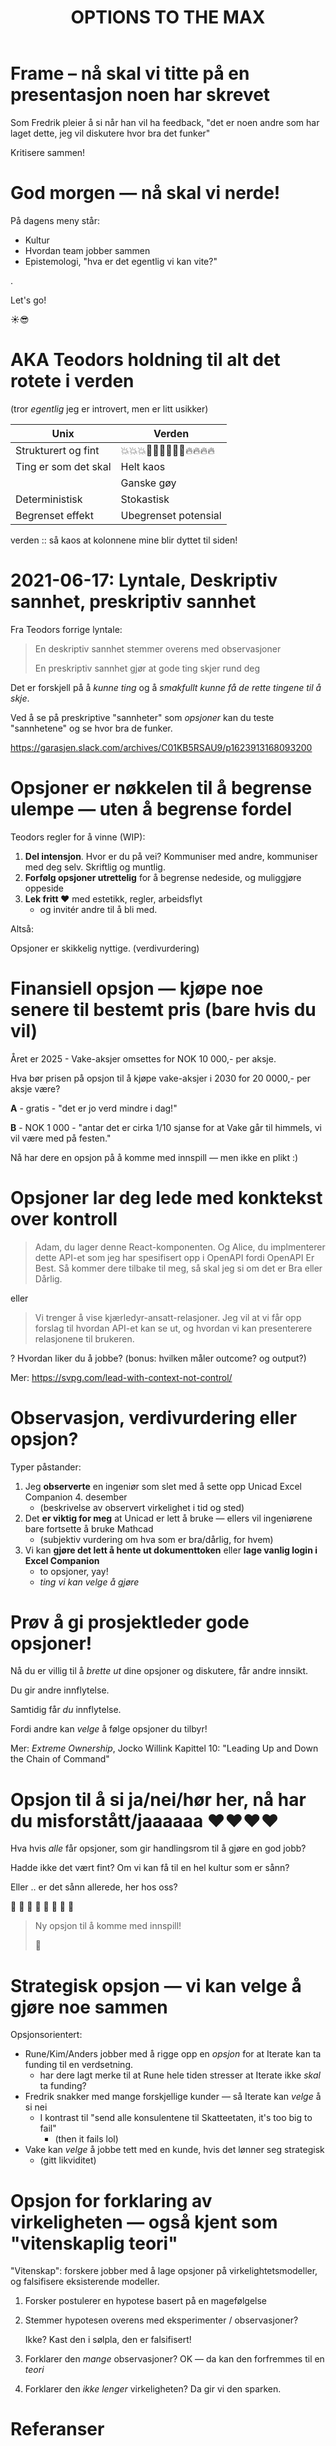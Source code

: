 #+TITLE: OPTIONS TO THE MAX

# *-* fill-column: 70 *-*

* Frame -- nå skal vi titte på en presentasjon noen har skrevet



Som Fredrik pleier å si når han vil ha feedback, "det er noen andre som har
laget dette, jeg vil diskutere hvor bra det funker"




                    Kritisere sammen!

* God morgen — nå skal vi nerde!




På dagens meny står:

    - Kultur
    - Hvordan team jobber sammen
    - Epistemologi, "hva er det egentlig vi kan vite?"

.

                                 Let's go!

                                    ☀️😎

* AKA Teodors holdning til alt det rotete i verden

(tror /egentlig/ jeg er introvert, men er litt usikker)


| Unix                 | Verden                     |
|----------------------+----------------------------|
| Strukturert og fint  | 💥💥💥🕺🕺🕺💃💃💃🔥🔥🔥🔥 |
| Ting er som det skal | Helt kaos                  |
|                      | Ganske gøy                 |
| Deterministisk       | Stokastisk                 |
| Begrenset effekt     | Ubegrenset potensial       |





           verden :: så kaos at kolonnene mine
                        blir dyttet til siden!

* 2021-06-17: Lyntale, Deskriptiv sannhet, preskriptiv sannhet

Fra Teodors forrige lyntale:

#+begin_quote
  En deskriptiv sannhet stemmer overens med observasjoner

  En preskriptiv sannhet gjør at gode ting skjer rund deg
#+end_quote

Det er forskjell på å /kunne ting/ og å /smakfullt kunne få de rette
tingene til å skje/.

Ved å se på preskriptive "sannheter" som /opsjoner/ kan du teste "sannhetene"
og se hvor bra de funker.

https://garasjen.slack.com/archives/C01KB5RSAU9/p1623913168093200
* Opsjoner er nøkkelen til å begrense ulempe — uten å begrense fordel

Teodors regler for å vinne (WIP):

1. *Del intensjon*. Hvor er du på vei? Kommuniser med andre, kommuniser med
   deg selv. Skriftlig og muntlig.
2. *Forfølg opsjoner utrettelig* for å begrense nedeside, og muliggjøre
   oppeside
3. *Lek fritt ❤️* med estetikk, regler, arbeidsflyt
   - og invitér andre til å bli med.



Altså:

         Opsjoner er skikkelig nyttige.                      (verdivurdering)
* Finansiell opsjon — kjøpe noe senere til bestemt pris (bare hvis du vil)

Året er 2025 - Vake-aksjer omsettes for NOK 10 000,- per aksje.

Hva bør prisen på opsjon til å kjøpe vake-aksjer i 2030 for 20 0000,- per aksje
være?

*A* - gratis - "det er jo verd mindre i dag!"

*B* - NOK 1 000 - "antar det er cirka 1/10 sjanse for at Vake går til himmels,
                 vi vil være med på festen."




  Nå har dere en opsjon på å komme med innspill — men ikke en plikt :)
* Opsjoner lar deg lede med konktekst over kontroll

#+begin_quote
  Adam, du lager denne React-komponenten. Og Alice, du implmenterer
  dette API-et som jeg har spesifisert opp i OpenAPI fordi OpenAPI Er
  Best. Så kommer dere tilbake til meg, så skal jeg si om det er Bra
  eller Dårlig.
#+end_quote

eller

#+begin_quote
  Vi trenger å vise kjærledyr-ansatt-relasjoner. Jeg vil at vi får opp
  forslag til hvordan API-et kan se ut, og hvordan vi kan presenterere
  relasjonene til brukeren.
#+end_quote

? Hvordan liker du å jobbe? (bonus: hvilken måler outcome? og output?)

Mer: https://svpg.com/lead-with-context-not-control/
* Observasjon, verdivurdering eller opsjon?

Typer påstander:

1. Jeg *observerte* en ingeniør som slet med å sette opp Unicad Excel
   Companion 4. desember
   - (beskrivelse av observert virkelighet i tid og sted)

2. Det *er viktig for meg* at Unicad er lett å bruke — ellers vil ingeniørene
   bare fortsette å bruke Mathcad
   - (subjektiv vurdering om hva som er bra/dårlig, for hvem)

3. Vi kan *gjøre det lett å hente ut dokumenttoken* eller *lage vanlig login i
   Excel Companion*
   - to opsjoner, yay!
   - /ting vi kan velge å gjøre/
* Prøv å gi prosjektleder gode opsjoner!


    Nå du er villig til å /brette ut/ dine opsjoner og diskutere, får
    andre innsikt.

        Du gir andre innflytelse.


    Samtidig får /du/ innflytelse.

      Fordi andre kan /velge/
        å følge opsjoner du tilbyr!



Mer: /Extreme Ownership/, Jocko Willink
     Kapittel 10: "Leading Up and Down the Chain of Command"
* Opsjon til å si ja/nei/hør her, nå har du misforstått/jaaaaaa ❤️❤️❤️❤️

Hva hvis /alle/ får opsjoner, som gir handlingsrom til å gjøre en god jobb?

 Hadde ikke det vært fint? Om vi kan få til en hel kultur som er sånn?

    Eller .. er det sånn allerede, her hos oss?

      🤔    🤔
   🤔    🤔    🤔
      🤔    🤔
         🤔

#+begin_quote
  Ny opsjon til å komme med innspill!

  🥁
#+end_quote

* Strategisk opsjon — vi kan velge å gjøre noe sammen

Opsjonsorientert:

- Rune/Kim/Anders jobber med å rigge opp en /opsjon/ for at Iterate kan
  ta funding til en verdsetning.
  - har dere lagt merke til at Rune hele tiden stresser at Iterate
    ikke /skal/ ta funding?

- Fredrik snakker med mange forskjellige kunder — så Iterate kan /velge/
  å si nei
  - I kontrast til "send alle konsulentene til Skatteetaten, it's too
    big to fail"
    - (then it fails lol)

- Vake kan /velge/ å jobbe tett med en kunde, hvis det lønner seg
  strategisk
  - (gitt likviditet)
* Opsjon for forklaring av virkeligheten — også kjent som "vitenskaplig teori"

"Vitenskap": forskere jobber med å lage opsjoner på virkelightetsmodeller, og
falsifisere eksisterende modeller.

1. Forsker postulerer en hypotese basert på en magefølgelse
   
2. Stemmer hypotesen overens med eksperimenter / observasjoner?

   Ikke? Kast den i sølpla, den er falsifisert!

3. Forklarer den /mange/ observasjoner? OK — da kan den forfremmes til en /teori/

4. Forklarer den /ikke lenger/ virkeligheten? Da gir vi den sparken.


* Referanser

Mersmak? Prøv:

- David Deutch: /The Beginning of Infinity/
  - https://en.wikipedia.org/wiki/The_Beginning_of_Infinity


- Taleb: /Antifragile/, /Skin in the Game/
  - https://en.wikipedia.org/wiki/Antifragile_(book)
  - https://en.wikipedia.org/wiki/Skin_in_the_Game_(book)


- Richard Meadows: /Optionality/
  - https://www.goodreads.com/book/show/55738971-optionality
* Referanser 2
Opptak 2022-02-02: https://drive.google.com/file/d/1YmJLqVJ_KbemHqIkeMl2GOUlseFeQ8VX/view

Publisert i #general 2022-02-02: https://garasjen.slack.com/archives/C03AAUVL9/p1643800616902019
